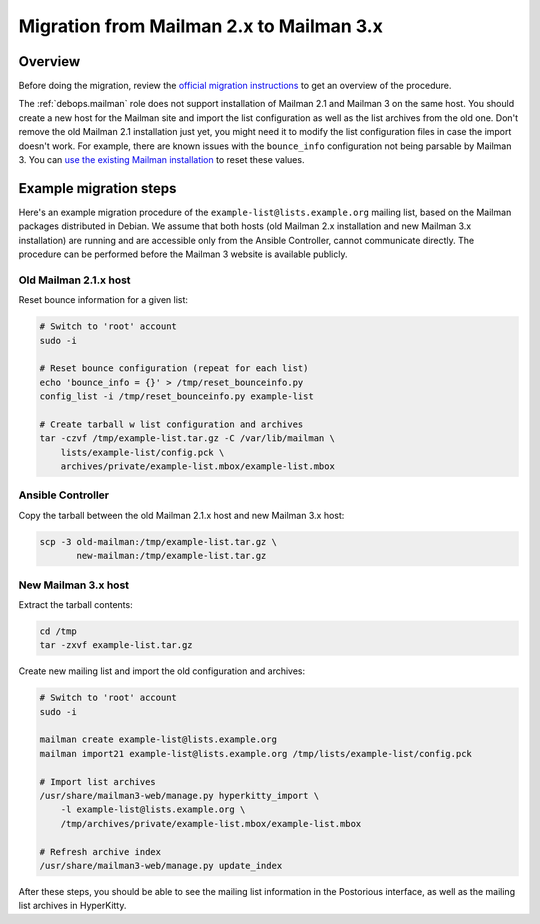 .. Copyright (C) 2020 Maciej Delmanowski <drybjed@gmail.com>
.. Copyright (C) 2020 DebOps <https://debops.org/>
.. SPDX-License-Identifier: GPL-3.0-only

.. _mailman__ref_mailman2_migration:

Migration from Mailman 2.x to Mailman 3.x
=========================================

.. only:: html

   .. contents::
      :local:


Overview
--------

Before doing the migration, review the `official migration instructions`__ to
get an overview of the procedure.

.. __: https://docs.mailman3.org/en/latest/migration.html

The :ref:`debops.mailman` role does not support installation of Mailman 2.1 and
Mailman 3 on the same host. You should create a new host for the Mailman site
and import the list configuration as well as the list archives from the old
one. Don't remove the old Mailman 2.1 installation just yet, you might need it
to modify the list configuration files in case the import doesn't work. For
example, there are known issues with the ``bounce_info`` configuration not
being parsable by Mailman 3. You can `use the existing Mailman installation`__
to reset these values.

.. __: https://lists.mailman3.org/archives/list/mailman-users@mailman3.org/thread/JEPMB3HW4FI57EUMOST4L7BD2ILIIS3P/


Example migration steps
-----------------------

Here's an example migration procedure of the ``example-list@lists.example.org``
mailing list, based on the Mailman packages distributed in Debian. We assume
that both hosts (old Mailman 2.x installation and new Mailman 3.x installation)
are running and are accessible only from the Ansible Controller, cannot
communicate directly. The procedure can be performed before the Mailman
3 website is available publicly.

Old Mailman 2.1.x host
~~~~~~~~~~~~~~~~~~~~~~

Reset bounce information for a given list:

.. code-block:: console

   # Switch to 'root' account
   sudo -i

   # Reset bounce configuration (repeat for each list)
   echo 'bounce_info = {}' > /tmp/reset_bounceinfo.py
   config_list -i /tmp/reset_bounceinfo.py example-list

   # Create tarball w list configuration and archives
   tar -czvf /tmp/example-list.tar.gz -C /var/lib/mailman \
       lists/example-list/config.pck \
       archives/private/example-list.mbox/example-list.mbox

Ansible Controller
~~~~~~~~~~~~~~~~~~

Copy the tarball between the old Mailman 2.1.x host and new Mailman 3.x host:

.. code-block:: console

   scp -3 old-mailman:/tmp/example-list.tar.gz \
          new-mailman:/tmp/example-list.tar.gz

New Mailman 3.x host
~~~~~~~~~~~~~~~~~~~~

Extract the tarball contents:

.. code-block:: console

   cd /tmp
   tar -zxvf example-list.tar.gz

Create new mailing list and import the old configuration and archives:

.. code-block:: console

   # Switch to 'root' account
   sudo -i

   mailman create example-list@lists.example.org
   mailman import21 example-list@lists.example.org /tmp/lists/example-list/config.pck

   # Import list archives
   /usr/share/mailman3-web/manage.py hyperkitty_import \
       -l example-list@lists.example.org \
       /tmp/archives/private/example-list.mbox/example-list.mbox

   # Refresh archive index
   /usr/share/mailman3-web/manage.py update_index

After these steps, you should be able to see the mailing list information in
the Postorious interface, as well as the mailing list archives in HyperKitty.
